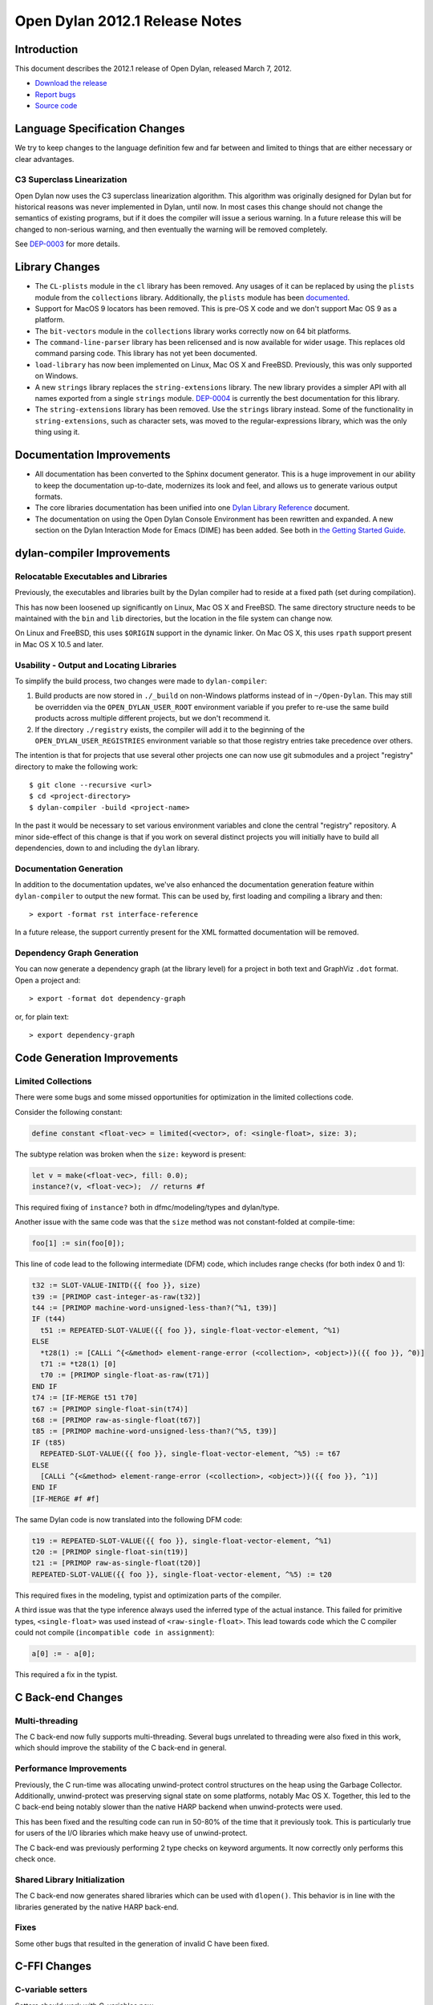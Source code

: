 *******************************
Open Dylan 2012.1 Release Notes
*******************************


.. 1  Introduction
   2  Language Specification Changes
     2.1  C3 Superclass Linearization
   3  Library Changes
   4  Documentation Improvements
   5  dylan-compiler Improvements
     5.1  Relocatable Executables and Libraries
     5.2  Usability - Output and Locating Libraries
     5.3  Documentation Generation
     5.4  Dependency Graph Generation
   6  Code Generation Improvements
     6.1  Limited Collections
   7  C Back-end Changes
     7.1  Multi-threading
     7.2  Performance Improvements
     7.3  Shared Library Initialization
     7.4  Fixes
   8  C-FFI Changes
   9  Other Changes


Introduction
============

.. TODO: fix release date

This document describes the 2012.1 release of Open Dylan, released
March 7, 2012.

* `Download the release <http://opendylan.org/download/index.html>`_
* `Report bugs <https://github.com/dylan-lang/opendylan/issues>`_
* `Source code <https://github.com/dylan-lang/opendylan/tree/v2012.1>`_

Language Specification Changes
==============================

We try to keep changes to the language definition few and far between
and limited to things that are either necessary or clear advantages.

C3 Superclass Linearization
---------------------------

Open Dylan now uses the C3 superclass linearization algorithm.  This
algorithm was originally designed for Dylan but for historical reasons
was never implemented in Dylan, until now.  In most cases this change
should not change the semantics of existing programs, but if it does
the compiler will issue a serious warning.  In a future release this
will be changed to non-serious warning, and then eventually the
warning will be removed completely.

.. TODO: add example of the warning?

See `DEP-0003 <http://opendylan.org/proposals/dep-0003.html>`_ for
more details.


Library Changes
===============

* The ``CL-plists`` module in the ``cl`` library has been removed.
  Any usages of it can be replaced by using the ``plists`` module
  from the ``collections`` library.  Additionally, the ``plists``
  module has been `documented
  <http://opendylan.org/documentation/library-reference/collections/plists.html>`_.

* Support for MacOS 9 locators has been removed. This is pre-OS X code
  and we don't support Mac OS 9 as a platform.

* The ``bit-vectors`` module in the ``collections`` library works
  correctly now on 64 bit platforms.

* The ``command-line-parser`` library has been relicensed and is now
  available for wider usage.  This replaces old command parsing code.
  This library has not yet been documented.

* ``load-library`` has now been implemented on Linux, Mac OS X and
  FreeBSD. Previously, this was only supported on Windows.

* A new ``strings`` library replaces the ``string-extensions``
  library.  The new library provides a simpler API with all names
  exported from a single ``strings`` module.  `DEP-0004
  <http://opendylan.org/proposals/dep-0004.html>`_ is currently the
  best documentation for this library.

* The ``string-extensions`` library has been removed.  Use the
  ``strings`` library instead.  Some of the functionality in
  ``string-extensions``, such as character sets, was moved to the
  regular-expressions library, which was the only thing using it.


Documentation Improvements
==========================

* All documentation has been converted to the Sphinx document
  generator.  This is a huge improvement in our ability to keep the
  documentation up-to-date, modernizes its look and feel, and allows
  us to generate various output formats.

* The core libraries documentation has been unified into one `Dylan
  Library Reference
  <http://opendylan.org/documentation/library-reference/index.html>`_
  document.

* The documentation on using the Open Dylan Console Environment has
  been rewritten and expanded.  A new section on the Dylan Interaction
  Mode for Emacs (DIME) has been added.  See both in `the Getting
  Started Guide
  <http://opendylan.org/documentation/getting-started/index.html>`_.


dylan-compiler Improvements
===========================

Relocatable Executables and Libraries
-------------------------------------

Previously, the executables and libraries built by the Dylan
compiler had to reside at a fixed path (set during compilation).

This has now been loosened up significantly on Linux, Mac OS X
and FreeBSD.  The same directory structure needs to be maintained
with the ``bin`` and ``lib`` directories, but the location in
the file system can change now.

On Linux and FreeBSD, this uses ``$ORIGIN`` support in the
dynamic linker.  On Mac OS X, this uses ``rpath`` support present
in Mac OS X 10.5 and later.


Usability - Output and Locating Libraries
-----------------------------------------

To simplify the build process, two changes were made to
``dylan-compiler``:

(1) Build products are now stored in ``./_build`` on non-Windows
    platforms instead of in ``~/Open-Dylan``.  This may still be
    overridden via the ``OPEN_DYLAN_USER_ROOT`` environment variable
    if you prefer to re-use the same build products across multiple
    different projects, but we don't recommend it.

(2) If the directory ``./registry`` exists, the compiler will add it
    to the beginning of the ``OPEN_DYLAN_USER_REGISTRIES`` environment
    variable so that those registry entries take precedence over
    others.

The intention is that for projects that use several other projects one
can now use git submodules and a project "registry" directory to make
the following work::

   $ git clone --recursive <url>
   $ cd <project-directory>
   $ dylan-compiler -build <project-name>

In the past it would be necessary to set various environment variables
and clone the central "registry" repository.  A minor side-effect of
this change is that if you work on several distinct projects you will
initially have to build all dependencies, down to and including the
``dylan`` library.


Documentation Generation
------------------------

In addition to the documentation updates, we've also enhanced the
documentation generation feature within ``dylan-compiler`` to output
the new format.  This can be used by, first loading and compiling
a library and then::

   > export -format rst interface-reference

In a future release, the support currently present for the XML formatted
documentation will be removed.

Dependency Graph Generation
---------------------------

You can now generate a dependency graph (at the library level) for a
project in both text and GraphViz ``.dot`` format.  Open a project and::

   > export -format dot dependency-graph

or, for plain text::

   > export dependency-graph

Code Generation Improvements
============================

Limited Collections
-------------------

There were some bugs and some missed opportunities for optimization in
the limited collections code.


Consider the following constant:

.. code-block:: dylan

    define constant <float-vec> = limited(<vector>, of: <single-float>, size: 3);


The subtype relation was broken when the ``size:`` keyword is present:

.. code-block:: dylan

    let v = make(<float-vec>, fill: 0.0);
    instance?(v, <float-vec>);  // returns #f

This required fixing of ``instance?`` both in dfmc/modeling/types and
dylan/type.


Another issue with the same code was that the ``size`` method was not constant-folded at compile-time:

.. code-block:: dylan

    foo[1] := sin(foo[0]);

This line of code lead to the following intermediate (DFM) code, which
includes range checks (for both index 0 and 1):

.. code-block:: dylan

    t32 := SLOT-VALUE-INITD({{ foo }}, size)
    t39 := [PRIMOP cast-integer-as-raw(t32)]
    t44 := [PRIMOP machine-word-unsigned-less-than?(^%1, t39)]
    IF (t44)
      t51 := REPEATED-SLOT-VALUE({{ foo }}, single-float-vector-element, ^%1)
    ELSE
      *t28(1) := [CALLi ^{<&method> element-range-error (<collection>, <object>)}({{ foo }}, ^0)]
      t71 := *t28(1) [0]
      t70 := [PRIMOP single-float-as-raw(t71)]
    END IF
    t74 := [IF-MERGE t51 t70]
    t67 := [PRIMOP single-float-sin(t74)]
    t68 := [PRIMOP raw-as-single-float(t67)]
    t85 := [PRIMOP machine-word-unsigned-less-than?(^%5, t39)]
    IF (t85)
      REPEATED-SLOT-VALUE({{ foo }}, single-float-vector-element, ^%5) := t67
    ELSE
      [CALLi ^{<&method> element-range-error (<collection>, <object>)}({{ foo }}, ^1)]
    END IF
    [IF-MERGE #f #f]

The same Dylan code is now translated into the following DFM code:

.. code-block:: dylan

    t19 := REPEATED-SLOT-VALUE({{ foo }}, single-float-vector-element, ^%1)
    t20 := [PRIMOP single-float-sin(t19)]
    t21 := [PRIMOP raw-as-single-float(t20)]
    REPEATED-SLOT-VALUE({{ foo }}, single-float-vector-element, ^%5) := t20

This required fixes in the modeling, typist and optimization parts of
the compiler.


A third issue was that the type inference always used the inferred
type of the actual instance. This failed for primitive types,
``<single-float>`` was used instead of ``<raw-single-float>``. This
lead towards code which the C compiler could not compile
(``incompatible code in assignment``):

.. code-block:: dylan

    a[0] := - a[0];

This required a fix in the typist.


C Back-end Changes
==================

Multi-threading
---------------

The C back-end now fully supports multi-threading.  Several bugs
unrelated to threading were also fixed in this work, which should
improve the stability of the C back-end in general.

.. TODO: moar details

Performance Improvements
------------------------

Previously, the C run-time was allocating unwind-protect control
structures on the heap using the Garbage Collector. Additionally,
unwind-protect was preserving signal state on some platforms, notably
Mac OS X.  Together, this led to the C back-end being notably slower
than the native HARP backend when unwind-protects were used.

This has been fixed and the resulting code can run in 50-80% of the
time that it previously took. This is particularly true for users
of the I/O libraries which make heavy use of unwind-protect.

The C back-end was previously performing 2 type checks on keyword
arguments. It now correctly only performs this check once.

Shared Library Initialization
-----------------------------

The C back-end now generates shared libraries which can be used with
``dlopen()``.  This behavior is in line with the libraries generated
by the native HARP back-end.

Fixes
-----

Some other bugs that resulted in the generation of invalid C have
been fixed.

C-FFI Changes
=============

C-variable setters
------------------

Setters should work with C-variables now.

Constant Slot Syntax
--------------------

You can now use ``constant slot`` when defining a ``C-struct`` rather than having to set ``setter: #f``.
This makes the syntax closer to normal class definitions:

.. code-block:: dylan

    define C-struct <Point>
      constant slot x-coord :: <C-unsigned-short>;
      constant slot y-coord :: <C-unsigned-short>;
    end;


Other Changes
=============

.. TODO: elevate more of these to their own section.

In reverse chronological order

* fix control flow graph if unwind-protect without body is optimized hannes Feb 16, 2012 e946c88a18fcc20191f9b6b30a463c85617842ba issue #182
* fix split when remove-with-empty? is true abeaumont Feb 07, 2012 1c3512d571ba25fb7bfd101585db5afcf3315353
* reimplement make-dylan-app in Dylan glidesurfer Feb 01, 2012 pull request #172

* fix limited type handling hannes Jan 25, 2012 pull request #158 issue #177, issue #122, issue #82
* cleanup release-info library hannes Jan 18, 2012 pull request #162
* expand pathnames in interactive console compiler hannes Jan 11, 2012 ba5e5c97fad5e1f2758e262d28441a2faa5ecc93 issue #149

* abort when applying too many arguments in C run-time housel Dec 20, 2011 e7ceda33f00e460a693c7ccd81f484ae40b13586
* remove unused functional-objects-extras module hannes Dec 18, 2011 2e7f2a4cb38f278495b48f7883360ddd349f2b9f issue #90
* Fix a compilation crash with C backend when trying to emit an overflown integer abeaumont Dec 18, 2011 819b99bfe14656f5b5081bd70287d8d9f7fb7c7f
* reduce debug output of compiler (by making it optional with debug-out) hannes Dec 15, 2011 d093ae6cdfd5f4b8dd8ff3ac6359e8f6d9a8f847 issue #92
* extended floating-point support housel core-library Dec 14, 2011 b2762c85f554b0ad99efe800259c709e918ce460 bug 7122
